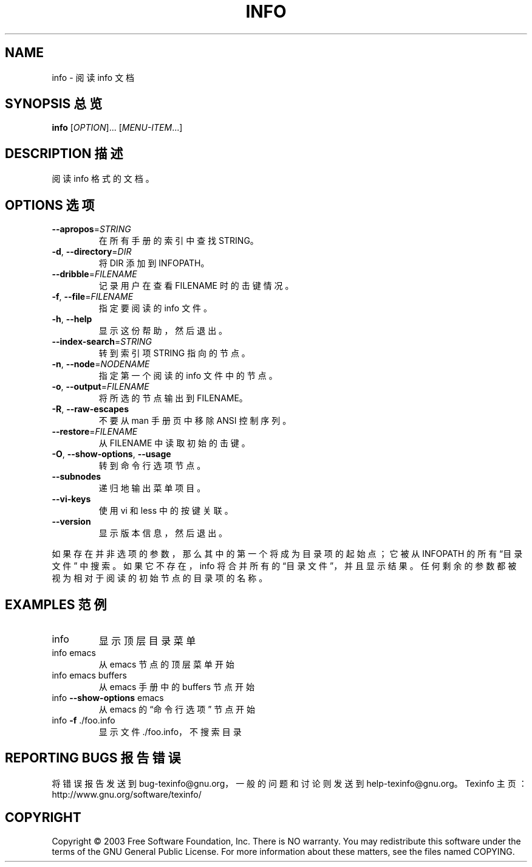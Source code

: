 .\" DO NOT MODIFY THIS FILE!  It was generated by help2man 1.29.
.TH INFO "1" "June 2003" "info 4.6" "User Commands"
.SH NAME
info \- 阅读 info 文档
.SH "SYNOPSIS 总览"
.B info
[\fIOPTION\fR]... [\fIMENU-ITEM\fR...]
.SH "DESCRIPTION 描述"
阅读 info 格式的文档。
.SH "OPTIONS 选项"
.TP
\fB\-\-apropos\fR=\fISTRING\fR
在所有手册的索引中查找 STRING。
.TP
\fB\-d\fR, \fB\-\-directory\fR=\fIDIR\fR
将 DIR 添加到 INFOPATH。
.TP
\fB\-\-dribble\fR=\fIFILENAME\fR
记录用户在查看 FILENAME 时的击键情况。
.TP
\fB\-f\fR, \fB\-\-file\fR=\fIFILENAME\fR
指定要阅读的 info 文件。
.TP
\fB\-h\fR, \fB\-\-help\fR
显示这份帮助，然后退出。
.TP
\fB\-\-index\-search\fR=\fISTRING\fR
转到索引项 STRING 指向的节点。
.TP
\fB\-n\fR, \fB\-\-node\fR=\fINODENAME\fR
指定第一个阅读的 info 文件中的节点。
.TP
\fB\-o\fR, \fB\-\-output\fR=\fIFILENAME\fR
将所选的节点输出到 FILENAME。
.TP
\fB\-R\fR, \fB\-\-raw\-escapes\fR
不要从 man 手册页中移除 ANSI 控制序列。
.TP
\fB\-\-restore\fR=\fIFILENAME\fR
从 FILENAME 中读取初始的击键。
.TP
\fB\-O\fR, \fB\-\-show\-options\fR, \fB\-\-usage\fR
转到命令行选项节点。
.TP
\fB\-\-subnodes\fR
递归地输出菜单项目。
.TP
\fB\-\-vi\-keys\fR
使用 vi 和 less 中的按键关联。
.TP
\fB\-\-version\fR
显示版本信息，然后退出。
.PP
如果存在并非选项的参数，那么其中的第一个将成为目录项的起始点；它被从
INFOPATH 的所有 \(lq目录文件\(rq 中搜索。如果它不存在，info 将合并所有的
\(lq目录文件\(rq，并且显示结果。任何剩余的参数都被视为相对于阅读的初始节
点的目录项的名称。
.SH "EXAMPLES 范例"
.TP
info
显示顶层目录菜单
.TP
info emacs
从 emacs 节点的顶层菜单开始
.TP
info emacs buffers
从 emacs 手册中的 buffers 节点开始
.TP
info \fB\-\-show\-options\fR emacs
从 emacs 的 \(lq命令行选项\(rq 节点开始
.TP
info \fB\-f\fR ./foo.info
显示文件 ./foo.info，不搜索目录
.SH "REPORTING BUGS 报告错误"
将错误报告发送到 bug-texinfo@gnu.org，一般的问题和讨论则发送到 help-texinfo@gnu.org。
Texinfo 主页：http://www.gnu.org/software/texinfo/
.SH COPYRIGHT
Copyright \(co 2003 Free Software Foundation, Inc.
There is NO warranty.  You may redistribute this software
under the terms of the GNU General Public License.
For more information about these matters, see the files named COPYING.
